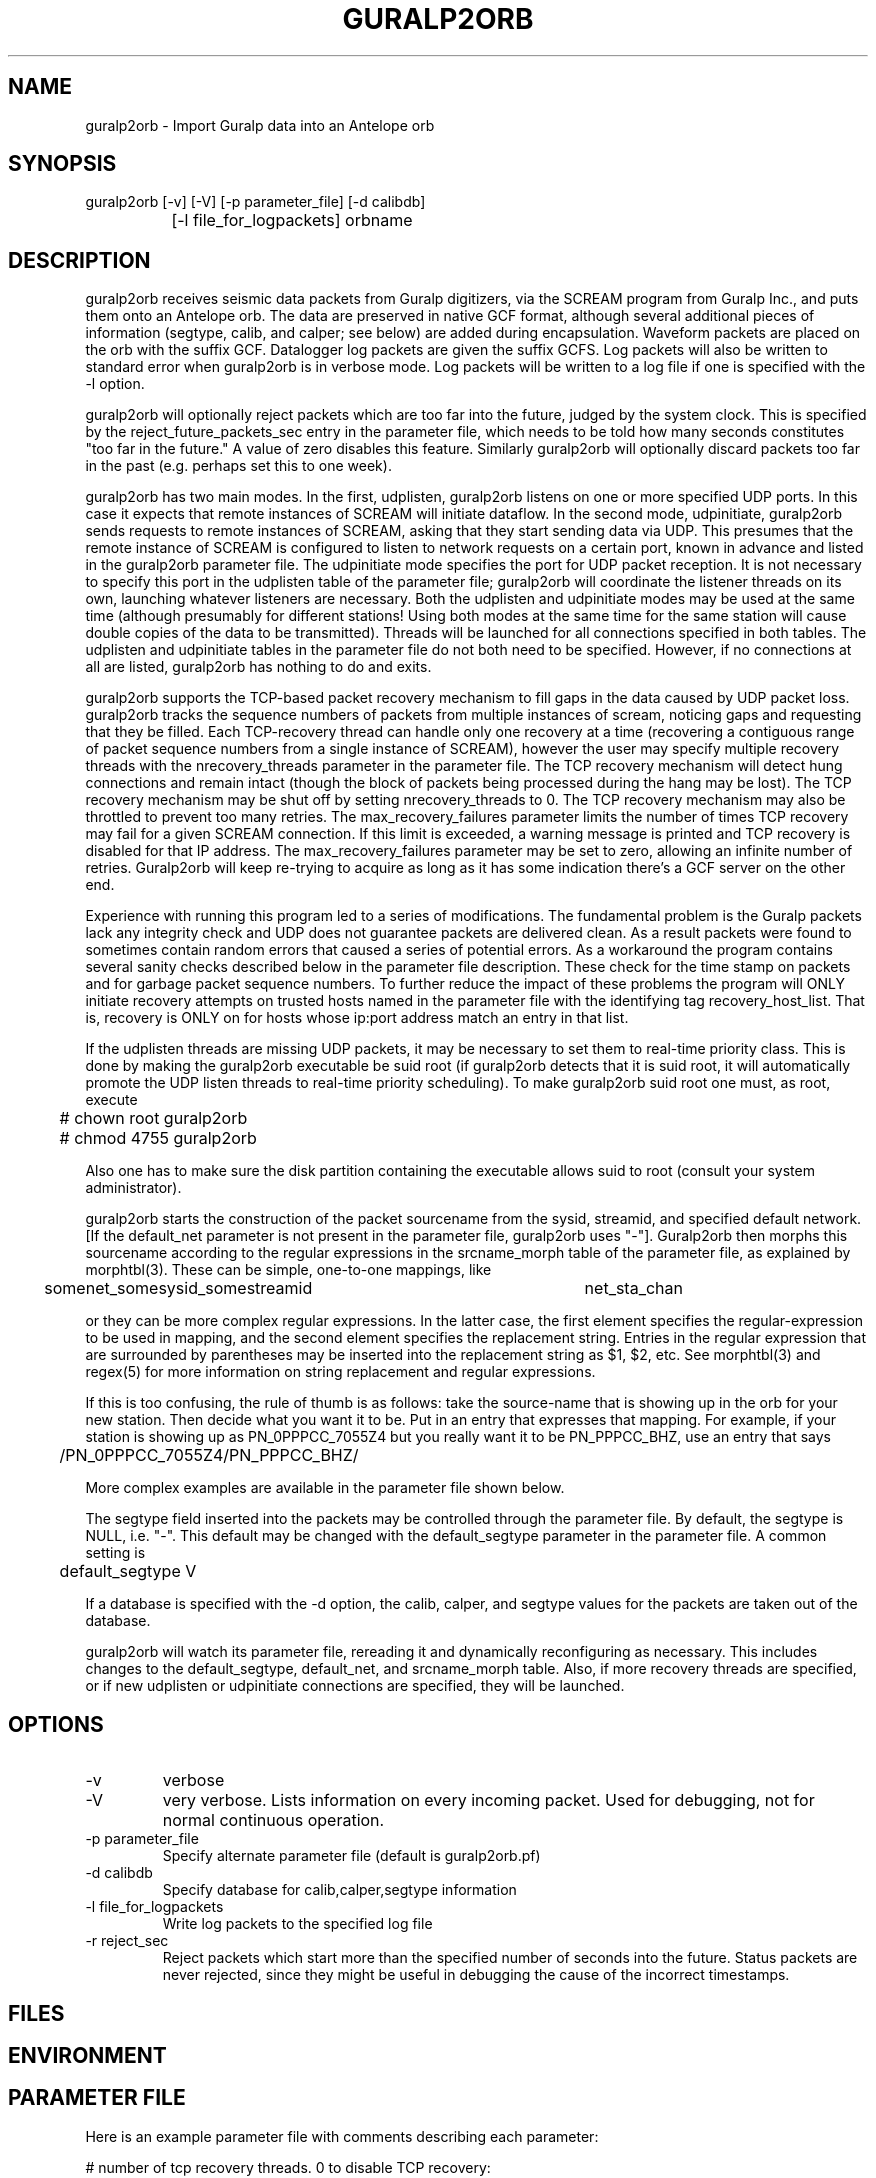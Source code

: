 .TH GURALP2ORB 1 "$Date$"
.SH NAME
guralp2orb \- Import Guralp data into an Antelope orb
.SH SYNOPSIS
.nf
guralp2orb [-v] [-V] [-p parameter_file] [-d calibdb]
		[-l file_for_logpackets] orbname 
.fi
.SH DESCRIPTION
guralp2orb receives seismic data packets from Guralp digitizers, via
the SCREAM program from Guralp Inc., and puts them onto an Antelope
orb. The data are preserved in native GCF format, although several
additional pieces of information (segtype, calib, and calper; see
below) are added during encapsulation. Waveform packets are placed on
the orb with the suffix GCF. Datalogger log packets are given the
suffix GCFS. Log packets will also be written to standard error when
guralp2orb is in verbose mode. Log packets will be written to a
log file if one is specified with the -l option.

guralp2orb will optionally reject packets which are too far into the
future, judged by the system clock. This is specified by the 
reject_future_packets_sec entry in the parameter file,
which needs to be told how many seconds constitutes "too far in
the future." A value of zero disables this feature. Similarly guralp2orb
will optionally discard packets too far in the past (e.g. perhaps set 
this to one week). 

guralp2orb has two main modes. In the first, udplisten, guralp2orb
listens on one or more specified UDP ports. In this case it expects
that remote instances of SCREAM will initiate dataflow. In the second
mode, udpinitiate, guralp2orb sends requests to remote instances of
SCREAM, asking that they start sending data via UDP.  This presumes
that the remote instance of SCREAM is configured to listen to network
requests on a certain port, known in advance and listed in the
guralp2orb parameter file. The udpinitiate mode specifies the port for
UDP packet reception. It is not necessary to specify this port in the
udplisten table of the parameter file; guralp2orb will coordinate the
listener threads on its own, launching whatever listeners are
necessary. Both the udplisten and udpinitiate modes may be used at the
same time (although presumably for different stations! Using both modes 
at the same time for the same station will cause double copies of the data to be 
transmitted). Threads will be launched for all connections specified in
both tables. The udplisten and udpinitiate tables in the parameter file
do not both need to be specified. However, if no connections at all are
listed, guralp2orb has nothing to do and exits.

guralp2orb supports the TCP-based packet recovery mechanism to fill
gaps in the data caused by UDP packet loss. guralp2orb tracks the
sequence numbers of packets from multiple instances of scream, noticing
gaps and requesting that they be filled. Each TCP-recovery thread can
handle only one recovery at a time (recovering a contiguous range of
packet sequence numbers from a single instance of SCREAM), however the
user may specify multiple recovery threads with the nrecovery_threads
parameter in the parameter file. The TCP recovery mechanism will detect
hung connections and remain intact (though the block of packets being
processed during the hang may be lost). The TCP recovery mechanism may
be shut off by setting nrecovery_threads to 0. The TCP recovery mechanism 
may also be throttled to prevent too many retries. The max_recovery_failures
parameter limits the number of times TCP recovery may fail for a given SCREAM 
connection. If this limit is exceeded, a warning message is printed and 
TCP recovery is disabled for that IP address. The max_recovery_failures 
parameter may be set to zero, allowing an infinite number of retries.
Guralp2orb will keep re-trying to acquire as long as it has some indication
there's a GCF server on the other end.

Experience with running this program led to a series of modifications.
The fundamental problem is the Guralp packets lack any integrity check
and UDP does not guarantee packets are delivered clean.  As a result
packets were found to sometimes contain random errors that caused a 
series of potential errors.  As a workaround the program contains several
sanity checks described below in the parameter file description.  These
check for the time stamp on packets and for garbage packet sequence numbers.
To further reduce the impact of these problems the program will ONLY 
initiate recovery attempts on trusted hosts named in the parameter file
with the identifying tag recovery_host_list.  That is, recovery is ONLY 
on for hosts whose ip:port address match an entry in that list.

If the udplisten threads are missing UDP packets, it may be necessary to 
set them to real-time priority class. This is done by making the 
guralp2orb executable be suid root (if guralp2orb detects that it 
is suid root, it will automatically promote the UDP listen threads 
to real-time priority scheduling). To make guralp2orb suid root 
one must, as root, execute
.nf

	# chown root guralp2orb
	# chmod 4755 guralp2orb

.fi
Also one has to make sure the disk partition containing the executable allows 
suid to root (consult your system administrator). 

guralp2orb starts the construction of the packet sourcename from the
sysid, streamid, and specified default network. [If the default_net
parameter is not present in the parameter file, guralp2orb uses "-"].
Guralp2orb then morphs this sourcename according to the regular
expressions in the srcname_morph table of the parameter file, as
explained by morphtbl(3). These can be simple, one-to-one mappings,
like
.nf

	somenet_somesysid_somestreamid 	  net_sta_chan

.fi
or they can be more complex regular expressions. In the latter case, 
the first element specifies the regular-expression 
to be used in mapping, and the second element specifies the replacement string. 
Entries in the regular expression that are surrounded by parentheses may
be inserted into the replacement string as $1, $2, etc. See morphtbl(3) and
regex(5) for more information on string replacement and regular expressions.

If this is too confusing, the rule of thumb is as follows: take the source-name 
that is showing up in the orb for your new station. Then decide what you want 
it to be. Put in an entry that expresses that mapping. For example, if your station 
is showing up as PN_0PPPCC_7055Z4 but you really want it to be PN_PPPCC_BHZ, 
use an entry that says 

.nf
	/PN_0PPPCC_7055Z4/PN_PPPCC_BHZ/
.fi

More complex examples are available in the parameter file shown below.

The segtype field inserted into the packets may be controlled through the parameter 
file. By default, the segtype is NULL, i.e. "-". This default may be changed with the
default_segtype parameter in the parameter file. A common setting is 
.nf
	default_segtype V
.fi

If a database is specified with the -d option, the calib, calper, and segtype 
values for the packets are taken out of the database. 

guralp2orb will watch its parameter file, rereading it and dynamically reconfiguring
as necessary. This includes changes to the default_segtype, default_net, and 
srcname_morph table. Also, if more recovery threads are specified, or if new 
udplisten or udpinitiate connections are specified, they will be launched. 
.SH OPTIONS
.IP -v
verbose

.IP -V 
very verbose. Lists information on every incoming packet. Used for 
debugging, not for normal continuous operation.

.IP "-p parameter_file"
Specify alternate parameter file (default is guralp2orb.pf)

.IP "-d calibdb" 
Specify database for calib,calper,segtype information

.IP "-l file_for_logpackets"
Write log packets to the specified log file

.IP "-r reject_sec" 
Reject packets which start more than the specified number
of seconds into the future. Status packets are never rejected, since 
they might be useful in debugging the cause of the incorrect timestamps. 
.SH FILES
.SH ENVIRONMENT
.SH PARAMETER FILE
Here is an example parameter file with comments describing each 
parameter:
.nf

# number of tcp recovery threads. 0 to disable TCP recovery: 
nrecovery_threads 3 

# Maximum allowed number of successive recovery-attempt failures
# for a given SCREAM instance. Set to 0 to disable. 
# recommended to leave this disabled unless necessary.
max_recovery_failures 0 

# Reject packets too far ahead of the system clock. Set to
# 0 to disable future-packet rejection
reject_future_packets_sec 300

# Reject packets too far behind of the system clock. Set to
# 0 to disable past-packet rejection
reject_past_packets_sec 604800	# i.e. 7 days
# absolute number of packets for one recovery request
maximum_packets_to_recover 30
#
#  list of ip:port numbers.  Secondary string (here on) does nothing. 
recovery_host_list &Arr{
137.229.32.243:1567 on
129.79.146.66:1568 on
}

# buffer_tail_padding is the number of packets to advance 
# from the end of the SCREAM buffer, should we need to 
# recover packets that span before the oldest packet in 
# the SCREAM buffer. If set to low, the TCP recovery 
# will thrash, continually 'just missing' the oldest 
# packets in the buffer. If set too high, of course,
# one will miss out on potentially recoverable data.
# The appropriate setting will be affected by data flow
# rate into the scream server, quality of the internet 
# connection, and loading of the machine running guralp2orb. 
# That said, one can probably leave this as is. 
buffer_tail_padding 20

default_net -       
default_segtype V
udplisten &Tbl{
        4567
        53764
        53765
}
udpinitiate &Tbl{ # initiate connections to these SCREAM servers
#       SCREAM_IP:NETWORK_PORT   UDP_LISTENING_PORT
       137.229.32.243:1567 10001
}

# Apply these regular expression substitutions to source-names constructed 
# from default net, srcid, and streamid:
srcname_morph &Tbl{
-_SPSHE2_XXH6EY                                                  PP_MCLA_BHZ
-_SKGA00                                                         PP_SKGA
-_UNV000                                                         AK_UNV
-_(NHSA|SBEA|PPSA|PHSA|GCSA)                                     PP_$1
-_(DIV|SPIA|MCK|BMR|THY|SAW|SWD|JIS|AUL|TNA|RC01|FIB)            AK_$1
(SWD|AUL|MCK|TNA|UNV|SPIA|RC01|FIB|SAW|GCSA|THY|JIS)_BH([ZNE])2  $1_BH$2
(SWD|AUL|MCK|TNA|UNV|SPIA)_BH([ZNE])3                            $1_HH$2
(BMR|DIV)_BH([ZNE])4                                             $1_BH$2
(BMR|DIV)_BH([ZNE])5                                             $1_HH$2
(NHSA|SBEA|PPSA)_BHZ4                                            $1_BHZ
}
.fi

.SH EXAMPLE
.ft CW
.in 2c
.nf
.fi
.in
.ft R
.SH RETURN VALUES
.SH LIBRARY
.SH DIAGNOSTICS
.SH "SEE ALSO"
.nf
orbserver(1), morphtbl(3)
.fi
.SH "BUGS AND CAVEATS"
The future-packet rejection has been moved from the command-line
into the parameter file. past-packet rejection has also been 
added. The assumption is that if the timestamp is that far off, 
the packet has been corrupted in transit, thus it is rerequested.
This can cause a mild (i.e. fairly harmless) loop if the source-packet
actually is that far off the system clock, in which case 
one needs to either set the system clock, fix the source timestamping 
problem, or turn off these filters.

The file of log packets grows indefinitely, unless cleaned out 
by hand or other process. Since guralp2orb opens and closes the log 
file on reception of each status packet, it is probably reasonably 
safe to clean the file up while guralp2orb is running.

guralp2orb relies on the ability of the packet library to decompress
GCF format. Thus, one must have a current version of packets.pf and 
mk_libpkt.pf, with an up-to-date libPkt.so constructed from them. 

guralp2orb will watch the calibration, sensor, and instrument tables of
the optional calibration database, updating values as necessary.
However, guralp2orb is sensitive to the treatment of these database
files. If one of those tables is not present at startup, it will never
be used.  If guralp2orb fails to do a stat of one of the tables while
running, it will quit using the file. Also, once the database is
opened, guralp2orb grabs onto each filename and watches that file for
changes. If another base-table of the same name supercedes the first
due to a change in dbdescriptor, the change will not be honored without
restarting guralp2orb.

guralp2orb dynamically launches new connect threads and recovery threads
when they are added to the parameter file. However, if the nrecovery_threads 
parameter is reduced or if udplisten or udpinitiate connections are removed 
from the parameter file, the corresponding threads are not killed. 

In principle it would be possible for guralp2orb to save state information, which 
would allow it to recover packets that were missed during short stops and restarts. 

SCREAM will actually announce when it is shutting down services. It 
might be nice to catch this and record it in the log file. 

The next stage in the development of guralp2orb will be to allow it to communicate 
directly with Guralp dataloggers, without an intervening instance of SCREAM. The 
threading structure in principle supports this, however it will require extensive 
work.  After that, the next thing to add would be direct command and control.

The new packet format released with SCREAM4.0 is not supported. Use the 
backwards-compatibility mode of SCREAM4.0 to produce original-style packets.
This may be addressed in future versions. Also, it would be advantageous 
for SCREAM (from Guralp, Inc.) to add a checksum to the UDP packets in any
future updates. 
.SH AUTHOR
.nf
Kent Lindquist
Geophysical Institute
University of Alaska
(now at Lindquist Consulting, kent@lindquistconsulting.com)
.fi
.\" $Id$

